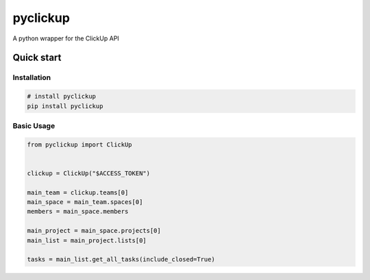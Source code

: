 
pyclickup
=========


.. image:: https://badge.fury.io/py/pyclickup.svg
   :target: https://badge.fury.io/py/pyclickup
   :alt: PyPI version


.. image:: https://travis-ci.org/jpetrucciani/pyclickup.svg?branch=master
   :target: https://travis-ci.org/jpetrucciani/pyclickup
   :alt: Build Status


.. image:: https://coveralls.io/repos/github/jpetrucciani/pyclickup/badge.svg?branch=master
   :target: https://coveralls.io/github/jpetrucciani/pyclickup?branch=master
   :alt: Coverage Status


.. image:: https://img.shields.io/badge/code%20style-black-000000.svg
   :target: https://github.com/ambv/black
   :alt: Code style: black


.. image:: https://readthedocs.org/projects/pyclickup/badge/?version=latest
    :target: https://pyclickup.readthedocs.io/en/latest/?badge=latest
    :alt: Documentation Status


A python wrapper for the ClickUp API

Quick start
-----------

Installation
^^^^^^^^^^^^

.. code-block:: bash

   # install pyclickup
   pip install pyclickup

Basic Usage
^^^^^^^^^^^

.. code-block:: python

   from pyclickup import ClickUp


   clickup = ClickUp("$ACCESS_TOKEN")

   main_team = clickup.teams[0]
   main_space = main_team.spaces[0]
   members = main_space.members

   main_project = main_space.projects[0]
   main_list = main_project.lists[0]

   tasks = main_list.get_all_tasks(include_closed=True)
